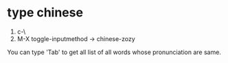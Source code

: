 * type chinese 
  1. c-\
  2. M-X toggle-inputmethod -> chinese-zozy
You can type 'Tab' to get all list of all words whose  pronunciation  are same.

